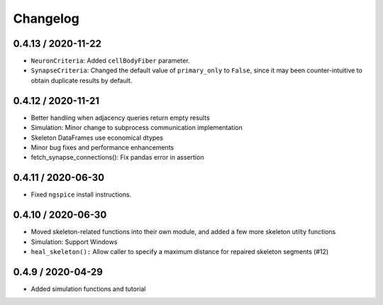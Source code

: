 Changelog
=========

0.4.13 / 2020-11-22
-------------------

- ``NeuronCriteria``: Added ``cellBodyFiber`` parameter.
- ``SynapseCriteria``: Changed the default value of ``primary_only`` to ``False``,
  since it may been counter-intuitive to obtain duplicate results by default.

0.4.12 / 2020-11-21
-------------------

- Better handling when adjacency queries return empty results
- Simulation: Minor change to subprocess communication implementation
- Skeleton DataFrames use economical dtypes
- Minor bug fixes and performance enhancements
- fetch_synapse_connections(): Fix pandas error in assertion

0.4.11 / 2020-06-30
-------------------

- Fixed ``ngspice`` install instructions.


0.4.10 / 2020-06-30
-------------------

- Moved skeleton-related functions into their own module, and added a few more skeleton utilty functions
- Simulation: Support Windows
- ``heal_skeleton():`` Allow caller to specify a maximum distance for repaired skeleton segments (#12)

0.4.9 / 2020-04-29
------------------

- Added simulation functions and tutorial

